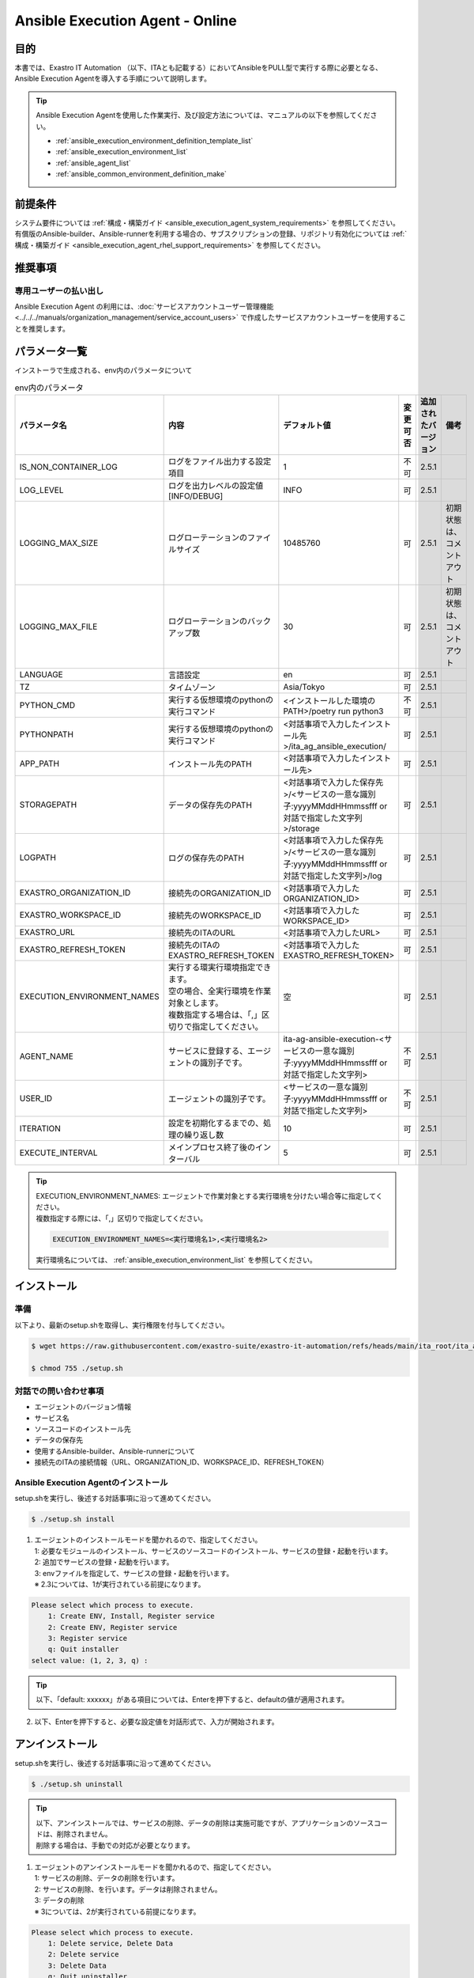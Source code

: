 .. _ansible_execution_agent:

================================
Ansible Execution Agent - Online
================================

.. _ansible_execution_agent_purpose:

目的
====

| 本書では、Exastro IT Automation （以下、ITAとも記載する）においてAnsibleをPULL型で実行する際に必要となる、
| Ansible Execution Agentを導入する手順について説明します。


.. tip::
    | Ansible Execution Agentを使用した作業実行、及び設定方法については、マニュアルの以下を参照してください。

    - :ref:`ansible_execution_environment_definition_template_list`
    - :ref:`ansible_execution_environment_list`
    - :ref:`ansible_agent_list`
    - :ref:`ansible_common_environment_definition_make`

.. _ansible_execution_agent_precondition:

前提条件
========

| システム要件については :ref:`構成・構築ガイド <ansible_execution_agent_system_requirements>` を参照してください。
| 有償版のAnsible-builder、Ansible-runnerを利用する場合の、サブスクリプションの登録、リポジトリ有効化については :ref:`構成・構築ガイド <ansible_execution_agent_rhel_support_requirements>` を参照してください。

推奨事項
========

.. _ansible_execution_user_recommendation:

専用ユーザーの払い出し
----------------------

| Ansible Execution Agent の利用には、:doc:`サービスアカウントユーザー管理機能<../../../manuals/organization_management/service_account_users>` で作成したサービスアカウントユーザーを使用することを推奨します。

.. _ansible_execution_agent_parameter_list:

パラメータ一覧
==============

| インストーラで生成される、env内のパラメータについて

.. list-table:: env内のパラメータ
   :header-rows: 1
   :align: left

   * - パラメータ名
     - 内容
     - デフォルト値
     - 変更可否
     - 追加されたバージョン
     - 備考
   * - IS_NON_CONTAINER_LOG
     - ログをファイル出力する設定項目
     - 1
     - 不可
     - 2.5.1
     -
   * - LOG_LEVEL
     - ログを出力レベルの設定値[INFO/DEBUG]
     - INFO
     - 可
     - 2.5.1
     -
   * - LOGGING_MAX_SIZE
     - ログローテーションのファイルサイズ
     - 10485760
     - 可
     - 2.5.1
     - 初期状態は、コメントアウト
   * - LOGGING_MAX_FILE
     - ログローテーションのバックアップ数
     - 30
     - 可
     - 2.5.1
     - 初期状態は、コメントアウト
   * - LANGUAGE
     - 言語設定
     - en
     - 可
     - 2.5.1
     -
   * - TZ
     - タイムゾーン
     - Asia/Tokyo
     - 可
     - 2.5.1
     -
   * - PYTHON_CMD
     - 実行する仮想環境のpythonの実行コマンド
     - <インストールした環境のPATH>/poetry run python3
     - 不可
     - 2.5.1
     -
   * - PYTHONPATH
     - 実行する仮想環境のpythonの実行コマンド
     - <対話事項で入力したインストール先>/ita_ag_ansible_execution/
     - 可
     - 2.5.1
     -
   * - APP_PATH
     - インストール先のPATH
     - <対話事項で入力したインストール先>
     - 可
     - 2.5.1
     -
   * - STORAGEPATH
     - データの保存先のPATH
     - <対話事項で入力した保存先>/<サービスの一意な識別子:yyyyMMddHHmmssfff or 対話で指定した文字列>/storage
     - 可
     - 2.5.1
     -
   * - LOGPATH
     - ログの保存先のPATH
     - <対話事項で入力した保存先>/<サービスの一意な識別子:yyyyMMddHHmmssfff or 対話で指定した文字列>/log
     - 可
     - 2.5.1
     -
   * - EXASTRO_ORGANIZATION_ID
     - 接続先のORGANIZATION_ID
     - <対話事項で入力したORGANIZATION_ID>
     - 可
     - 2.5.1
     -
   * - EXASTRO_WORKSPACE_ID
     - 接続先のWORKSPACE_ID
     - <対話事項で入力したWORKSPACE_ID>
     - 可
     - 2.5.1
     -
   * - EXASTRO_URL
     - 接続先のITAのURL
     - <対話事項で入力したURL>
     - 可
     - 2.5.1
     -
   * - EXASTRO_REFRESH_TOKEN
     - 接続先のITAのEXASTRO_REFRESH_TOKEN
     - <対話事項で入力したEXASTRO_REFRESH_TOKEN>
     - 可
     - 2.5.1
     -
   * - EXECUTION_ENVIRONMENT_NAMES
     - | 実行する環実行環境指定できます。
       | 空の場合、全実行環境を作業対象とします。
       | 複数指定する場合は、「,」区切りで指定してください。
     - 空
     - 可
     - 2.5.1
     -
   * - AGENT_NAME
     - サービスに登録する、エージェントの識別子です。
     - ita-ag-ansible-execution-<サービスの一意な識別子:yyyyMMddHHmmssfff or 対話で指定した文字列>
     - 不可
     - 2.5.1
     -
   * - USER_ID
     - エージェントの識別子です。
     - <サービスの一意な識別子:yyyyMMddHHmmssfff or 対話で指定した文字列>
     - 不可
     - 2.5.1
     -
   * - ITERATION
     - 設定を初期化するまでの、処理の繰り返し数
     - 10
     - 可
     - 2.5.1
     -
   * - EXECUTE_INTERVAL
     - メインプロセス終了後のインターバル
     - 5
     - 可
     - 2.5.1
     -


.. tip::
  | EXECUTION_ENVIRONMENT_NAMES: エージェントで作業対象とする実行環境を分けたい場合等に指定してください。
  | 複数指定する際には、「,」区切りで指定してください。


  .. code-block:: bash

         EXECUTION_ENVIRONMENT_NAMES=<実行環境名1>,<実行環境名2>

  | 実行環境名については、 :ref:`ansible_execution_environment_list` を参照してください。

.. _ansible_execution_agent_install:

インストール
============

準備
----

| 以下より、最新のsetup.shを取得し、実行権限を付与してください。

.. code-block:: bash

    $ wget https://raw.githubusercontent.com/exastro-suite/exastro-it-automation/refs/heads/main/ita_root/ita_ag_ansible_execution/setup.sh

    $ chmod 755 ./setup.sh


対話での問い合わせ事項
----------------------

- エージェントのバージョン情報
- サービス名
- ソースコードのインストール先
- データの保存先
- 使用するAnsible-builder、Ansible-runnerについて
- 接続先のITAの接続情報（URL、ORGANIZATION_ID、WORKSPACE_ID、REFRESH_TOKEN）


Ansible Execution Agentのインストール
-------------------------------------

| setup.shを実行し、後述する対話事項に沿って進めてください。

.. code-block:: bash

    $ ./setup.sh install


1. | エージェントのインストールモードを聞かれるので、指定してください。
   | 1: 必要なモジュールのインストール、サービスのソースコードのインストール、サービスの登録・起動を行います。
   | 2: 追加でサービスの登録・起動を行います。
   | 3: envファイルを指定して、サービスの登録・起動を行います。
   | ※ 2.3については、1が実行されている前提になります。

.. code-block:: text

    Please select which process to execute.
        1: Create ENV, Install, Register service
        2: Create ENV, Register service
        3: Register service
        q: Quit installer
    select value: (1, 2, 3, q) :

.. tip:: | 以下、「default: xxxxxx」がある項目については、Enterを押下すると、defaultの値が適用されます。

2.  以下、Enterを押下すると、必要な設定値を対話形式で、入力が開始されます。

.. tabs::

   .. tab:: 1.インストールから、エージェントサービス起動

      | ① 以下、Enterを押下すると、必要な設定値を対話形式での入力が開始されます。

      .. code-block:: bash

         'No value + Enter' is input while default value exists, the default value will be used.
         ->  Enter

      | ② インストールするエージェントのバージョンを指定できます。デフォルトでは、最新のソースコードが使用されます。

      .. code-block:: bash

         Input the version of the Agent. Tag specification: X.Y.Z, Branch specification: X.Y [default: No Input+Enter(Latest release version)]:
         Input Value [default: main ]:

      | ③ インストールするエージェントサービスの名称を設定する場合は、nを押して以降の対話で、指定してください。

      .. code-block:: bash

         The Agent service name is in the following format: ita-ag-ansible-execution-20241112115209622. Select n to specify individual names. (y/n):
         Input Value [default: y ]:

      | ④ ③で「n」を入力した場合のみこちら表示されます。

      .. code-block:: bash

         Input the Agent service name . The string ita-ag-ansible-execution- is added to the start of the name.:
         Input Value :

      | ⑤ ソースコードのインストール先を指定する場合は入力してください。

      .. code-block:: bash

         Specify full path for the install location.:
         Input Value [default: /home/<ログインユーザー>/exastro ]:

      | ⑥ データの保存先を指定する場合は入力してください。

      .. code-block:: bash

         Specify full path for the data storage location.:
         Input Value [default: /home/<ログインユーザー>/exastro ]:

      | ⑦ 使用するAnsible-builder、Ansible-runnerを指定してください。
      |   有償版を利用する場合は、リポジトリ有効化したうえで、2を指定してください。

      .. code-block:: bash

         Select which Ansible-builder and/or Ansible-runner to use(1, 2) [1=Ansible 2=Red Hat Ansible Automation Platform] :
         Input Value [default: 1 ]:

      | ⑧ 接続先のITAのURLを指定してください。　e.g. http://exastro.example.com:30080

      .. code-block:: bash

         Input the ITA connection URL.:
         Input Value :

      | ⑨ 接続先のITAのORGANIZATIONを指定してください。

      .. code-block:: bash

         Input ORGANIZATION_ID.:
         Input Value :

      | ⑩ 接続先のITAのWORKSPACEを指定してください。

      .. code-block:: bash

         Input WORKSPACE_ID.:
         Input Value :

      | ⑪ 接続先のITAのリフレッシュトークンを指定してください。（:ref:`サービスアカウントユーザー<ansible_execution_user_recommendation>` のトークンを利用することを推奨します。）
      |
      |   後で設定する場合は、Enter押して次に進んでください。
      |   .envのEXASTRO_REFRESH_TOKENを書き換えてください。

      .. code-block:: bash

         Input a REFRESH_TOKEN for a user that can log in to ITA. If the token cannot be input here, change the EXASTRO_REFRESH_TOKEN in the generated .env file.:
         Input Value [default:  ]:

      | ⑫ サービスの起動を行う場合は、を選択してください。起動しない場合は、後ほど手動で起動してください。

      .. code-block:: bash

         Do you want to start the Agent service? (y/n)y

      | ⑬ インストールしたサービスの情報が表示されます。

      .. code-block:: bash

         Install Ansible Execution Agent Infomation:
             Agent Service id:   <サービスの一意な識別子:yyyyMMddHHmmssfff or 対話で指定した文字列>
             Agent Service Name: ita-ag-ansible-execution-<サービスの一意な識別子:yyyyMMddHHmmssfff or 対話で指定した文字列>
             Storage Path:       /home/<ログインユーザー>/exastro/<サービスの一意な識別子:yyyyMMddHHmmssfff or 対話で指定した文字列>/storage
             Env Path:           /home/<ログインユーザー>/exastro/<サービスの一意な識別子:yyyyMMddHHmmssfff or 対話で指定した文字列>/.env

   .. tab:: 2.エージェントサービスの追加、起動

      | ① 以下、Enterを押下すると、必要な設定値を対話形式での入力が開始されます。

      .. code-block:: bash

         'No value + Enter' is input while default value exists, the default value will be used.
         ->  Enter

      | ② インストールするエージェントサービスの名称を設定する場合は、nを押して以降の対話で、指定してください。

      .. code-block:: bash

         The Agent service name is in the following format: ita-ag-ansible-execution-20241112115209622. Select n to specify individual names. (y/n):
         Input Value [default: y ]:

      | ③ ②で「n」を入力した場合のみこちら表示されます。

      .. code-block:: bash

         Input the Agent service name . The string ita-ag-ansible-execution- is added to the start of the name.:
         Input Value :

      | ④ ソースコードのインストール先を指定する場合は入力してください。

      .. code-block:: bash

         Specify full path for the install location.:
         Input Value [default: /home/<ログインユーザー>/exastro ]:

      | ⑤ データの保存先を指定する場合は入力してください。

      .. code-block:: bash

         Specify full path for the data storage location.:
         Input Value [default: /home/<ログインユーザー>/exastro ]:


      | ⑥ 接続先のITAのURLを指定してください。　e.g. http://exastro.example.com:30080

      .. code-block:: bash

         Input the ITA connection URL.:
         Input Value :

      | ⑦ 接続先のITAのORGANIZATIONを指定してください。

      .. code-block:: bash

         Input ORGANIZATION_ID.:
         Input Value :

      | ⑧ 接続先のITAのWORKSPACEを指定してください。

      .. code-block:: bash

         Input WORKSPACE_ID.:
         Input Value :

      | ⑨ 接続先のITAのリフレッシュトークンを指定してください。（:ref:`サービスアカウントユーザー<ansible_execution_user_recommendation>` のトークンを利用することを推奨します。）
      |
      |   後で設定する場合は、Enter押して次に進んでください。
      |   .envのEXASTRO_REFRESH_TOKENを書き換えてください。

      .. code-block:: bash

         Input a REFRESH_TOKEN for a user that can log in to ITA. If the token cannot be input here, change the EXASTRO_REFRESH_TOKEN in the generated .env file.:
         Input Value [default:  ]:

      | ⑩ サービスの起動を行う場合は、を選択してください。起動しない場合は、後ほど手動で起動してください。

      .. code-block:: bash

         Do you want to start the Agent service? (y/n)y

      | ⑪ インストールしたサービスの情報が表示されます。

      .. code-block:: bash

         Install Ansible Execution Agent Infomation:
             Agent Service id:   <サービスの一意な識別子:yyyyMMddHHmmssfff or 対話で指定した文字列>
             Agent Service Name: ita-ag-ansible-execution-<サービスの一意な識別子:yyyyMMddHHmmssfff or 対話で指定した文字列>
             Storage Path:       /home/<ログインユーザー>/exastro/<サービスの一意な識別子:yyyyMMddHHmmssfff or 対話で指定した文字列>/storage
             Env Path:           /home/<ログインユーザー>/exastro/<サービスの一意な識別子:yyyyMMddHHmmssfff or 対話で指定した文字列>/.env


   .. tab:: 3.サービス起動


      | ① 以下、Enterを押下すると、必要な設定値を対話形式での入力が開始されます。

      .. code-block:: bash

         'No value + Enter' is input while default value exists, the default value will be used.
         ->  Enter

      | ② 使用する.envのパスを指定してください。envの情報をもとに、サービスの登録・起動を行います。

      .. code-block:: bash

         Input the full path for the .env file.:
         Input Value :

      | ③ サービスの起動を行う場合は、を選択してください。起動しない場合は、後ほど手動で起動してください。

      .. code-block:: bash

        Do you want to start the Agent service? (y/n)y

      | ④ インストールしたサービスの情報が表示されます。

      .. code-block:: bash

         Install Ansible Execution Agent Infomation:
             Agent Service id:   <サービスの一意な識別子:yyyyMMddHHmmssfff or 対話で指定した文字列>
             Agent Service Name: ita-ag-ansible-execution-<サービスの一意な識別子:yyyyMMddHHmmssfff or 対話で指定した文字列>
             Storage Path:       /home/<ログインユーザー>/exastro/<サービスの一意な識別子:yyyyMMddHHmmssfff or 対話で指定した文字列>/storage
             Env Path:           /home/<ログインユーザー>/exastro/<サービスの一意な識別子:yyyyMMddHHmmssfff or 対話で指定した文字列>/.env


.. _ansible_execution_agent_uninstall:

アンインストール
================

| setup.shを実行し、後述する対話事項に沿って進めてください。

.. code-block:: bash

    $ ./setup.sh uninstall

.. tip:: | 以下、アンインストールでは、サービスの削除、データの削除は実施可能ですが、アプリケーションのソースコードは、削除されません。
         | 削除する場合は、手動での対応が必要となります。

1. | エージェントのアンインストールモードを聞かれるので、指定してください。
   | 1: サービスの削除、データの削除を行います。
   | 2: サービスの削除、を行います。データは削除されません。
   | 3: データの削除
   | ※ 3については、2が実行されている前提になります。

.. code-block:: text

    Please select which process to execute.
        1: Delete service, Delete Data
        2: Delete service
        3: Delete Data
        q: Quit uninstaller
    select value: (1, 2, 3, q):


1.  以下、Enterを押下すると、必要な設定値を対話形式で、入力が開始されます。

.. tabs::

   .. tab:: 1.エージェントサービス削除、データ削除

      | ①アンインストールするエージェントのサービス名（ita-ag-ansible-execution-<サービスの一意な識別子:yyyyMMddHHmmssfff or 対話で指定した文字列>）を指定してください。

      .. code-block:: bash

        Input a SERVICE_NAME.(e.g. ita-ag-ansible-execution-xxxxxxxxxxxxx):

      | ②①で指定した、サービス名のデータの保存先を指定してください。

      .. code-block:: bash

        Input a STORAGE_PATH.(e.g. /home/cloud-user/exastro/<SERVICE_ID>):

   .. tab:: 2.エージェントサービス削除

      | ①アンインストールするエージェントのサービス名（ita-ag-ansible-execution-<サービスの一意な識別子:yyyyMMddHHmmssfff or 対話で指定した文字列>）を指定してください。

      .. code-block:: bash

        Input a SERVICE_NAME.(e.g. ita-ag-ansible-execution-xxxxxxxxxxxxx):

   .. tab:: 3.データ削除

      | ① サービスのデータの保存先を指定してください。

      .. code-block:: bash

        Input a STORAGE_PATH.(e.g. /home/cloud-user/exastro/<SERVICE_ID>):


アップグレード
==============
アップグレードの準備
--------------------

ソフトウェア要件の確認
^^^^^^^^^^^^^^^^^^^^^^
| アップグレード対象バージョンのソフトウェア要件を満たしているか確認します。
| 詳細は :ref:`こちら<ansible_exrcution_agent_oftware_requirements>` をご参照ください。

対象サービス情報の取得
^^^^^^^^^^^^^^^^^^^^^^
| アップグレード対象のサービス情報を事前に取得します。

.. list-table:: 必要サービス情報
   :header-rows: 1
   :align: left

   * - 項目
     - .envの変数名
     - 値の例
     - 備考
   * - サービス名
     - AGENT_NAME
     - ita-ag-ansible-execution-20250723015915991
     -
   * - サービス識別子
     - AGENT_NAME
     - 20250723015915991
     - サービス名の「ita-ag-ansible-execution-」より後ろの部分
   * - インストールディレクトリ
     - PYTHONPATH
     - /home/almalinux/exastro
     - パスの「/ita_ag_ansible_execution」より前の部分
   * - ストレージディレクトリ
     - STORAGEPATH
     - /home/almalinux/exastro
     - パスの「/<サービス識別子>/storage」より前の部分

| ※20250723015915991の部分には、インストール時に設定した一意のサービス識別子が入ります


データバックアップ
^^^^^^^^^^^^^^^^^^
| 必要に応じて下記データのバックアップを取得することを推奨します。

.. list-table:: バックアップ推奨データ
   :header-rows: 1
   :align: left

   * - 項目
     - パス
     - 備考
   * - エージェントのアプリログ
     - /<インストールディレクトリ>/<サービス識別子>/log/ita-ag-ansible-execution-<サービス識別子>.log
     -
   * - 過去の作業実行データ
     - /<ストレージディレクトリ>/<サービス識別子>/storage
     - ※Ansible共通 - インターフェース情報で実行時データ削除をFalseにしている場合
   * - .envファイル
     - /<インストールディレクトリ>/<サービス識別子>/.env
     -

注意事項
^^^^^^^^

| 下記条件の両方に当てはまる場合、アップグレードによる影響が発生します。

- 1つのサーバーで複数のエージェントのサービスを運用している
- 上記サービスのインストールディレクトリが同一である

| 具体例：

- 同一ワークスペースに対して複数サービスを運用しているケース
- 同一オーガナイゼーションの複数ワークスペースそれぞれに対してエージェントを運用しているケース


アンインストール
----------------

| アップグレード対象サービスのアンインストールを行います。
| アンインストールのモードは2を指定します。
| アンインストール対象サービスは、準備で控えたサービス名を指定します。
|  手順は :ref:`こちら<ansible_execution_agent_uninstall>` をご参照ください。


アップグレード（再インストール）
---------------------------------

1. 任意のディレクトリに最新のsetup.shを取得し、実行権限を付与します。

.. code-block:: bash

    $ wget https://raw.githubusercontent.com/exastro-suite/exastro-it-automation/refs/heads/main/ita_root/ita_ag_ansible_execution/setup.sh

.. code-block:: bash

    $ chmod 755 ./setup.sh

2. setup.shを実行し、後述する対話事項に沿って進めてください。

.. code-block:: bash

    $ ./setup.sh install

3. エージェントのインストールモードは1を選択します。

.. code-block:: bash

    Please select which process to execute.
        1: Create ENV, Install, Register service
        2: Create ENV, Register service
        3: Register service
        q: Quit installer
    select value: (1, 2, 3, q)  : 1

4. 以下、Enterを押下すると、必要な設定値を対話形式での入力が開始されます。

.. code-block:: bash
 
   'No value + Enter' is input while default value exists, the default value will be used.
   ->  Enter

5. インストールするエージェントのバージョンを指定します。最新バージョンへアップグレードする場合は、未入力でEnterを押下します。

.. code-block:: bash

   Input the version of the Agent. Tag specification: X.Y.Z, Branch specification: X.Y [default: No Input+Enter(Latest release version)]:
   Input Value [default: main ]: 2.6.0


6. エージェントサービス名称の設定では、nを入力します。

.. code-block:: bash

   The Agent service name is in the following format: ita-ag-ansible-execution-20241112115209622. Select n to specify individual names. (y/n):
   Input Value [default: y ]:

7. 準備で控えたサービス識別子を入力します。

.. code-block:: bash

   Input the Agent service name . The string ita-ag-ansible-execution- is added to the start of the name.:
   Input Value : <サービス識別子>

8. 準備で控えたインストールディレクトリを指定します。

.. code-block:: bash

   Specify full path for the install location.:
   Input Value [default: /home/<ログインユーザー>/exastro ]: <インストールディレクトリ>

9. 準備で控えたストレージディレクトリを指定します。

.. code-block:: bash

   Specify full path for the data storage location.:
   Input Value [default: /home/<ログインユーザー>/exastro ]: <ストレージディレクトリ>

10. 以降、初回インストール時と同じ情報を入力します。

.. code-block:: bash

   Select which Ansible-builder and/or Ansible-runner to use(1, 2) [1=Ansible 2=Red Hat Ansible Automation Platform] :
   Input Value [default: 1 ]: 1

   Input the ITA connection URL.:
   Input Value : http://xx.xx.xx.xx

   Input ORGANIZATION_ID.:
   Input Value : your_org_id

   Input WORKSPACE_ID.:
   Input Value : your_ws_id

   Input a REFRESH_TOKEN for a user that can log in to ITA. If the token cannot be input here, change the EXASTRO_REFRESH_TOKEN in the generated .env file.:
   Input Value [default:  ]: your_token (invisible)

.. tip::
   | 残りの有効期限に応じてリフレッシュトークンを更新することを推奨します。

11. yを入力し、既存ソースを削除・再インストールします。

.. code-block:: bash

   A source already exists in the installation destination. Do you want to delete it and re-install?  (y:Re-install/n:Move to the next process without installing) (y/n)
   ※If a registered service already exists with a different version, the existing service might be affected.(y/n): y

.. _ansible_execution_agent_service_cmd:

サービスの手動での操作、確認方法
================================

| 以下のコマンドにて、サービスの状態を確認できます。

.. tabs::

   .. tab:: AlmaLinux8

     .. code-block:: bash

        # 設定ファイルの変更を反映
        $ sudo systemctl daemon-reload
        # サービスの状況確認
        $ sudo systemctl status  ita-ag-ansible-execution-<サービスの一意な識別子:yyyyMMddHHmmssfff or 対話で指定した文字列>
        # サービスの開始
        $ sudo systemctl start ita-ag-ansible-execution-<サービスの一意な識別子:yyyyMMddHHmmssfff or 対話で指定した文字列>
        # サービスの停止
        $ sudo systemctl stop  ita-ag-ansible-execution-<サービスの一意な識別子:yyyyMMddHHmmssfff or 対話で指定した文字列>
        # サービスの再起動
        $ sudo systemctl restart  ita-ag-ansible-execution-<サービスの一意な識別子:yyyyMMddHHmmssfff or 対話で指定した文字列>

   .. tab:: RHEL9

     .. code-block:: bash

        # 設定ファイルの変更を反映
        $ systemctl --user daemon-reload
        # サービスの状況確認
        $ systemctl --user status  ita-ag-ansible-execution-<サービスの一意な識別子:yyyyMMddHHmmssfff or 対話で指定した文字列>
        # サービスの開始
        $ systemctl --user start ita-ag-ansible-execution-<サービスの一意な識別子:yyyyMMddHHmmssfff or 対話で指定した文字列>
        # サービスの停止
        $ systemctl --user stop  ita-ag-ansible-execution-<サービスの一意な識別子:yyyyMMddHHmmssfff or 対話で指定した文字列>
        # サービスの再起動
        $ systemctl --user restart  ita-ag-ansible-execution-<サービスの一意な識別子:yyyyMMddHHmmssfff or 対話で指定した文字列>


.. _ansible_execution_agent_service_log:

サービスのログ確認方法
======================

- | アプリケーションログ

  | 以下のフォルダ・ファイル名に格納されます。

.. code-block::
   :caption: フォルダ

   /home/<ログインユーザー>/exastro/<サービスの一意な識別子:yyyyMMddHHmmssfff or 対話で指定した文字列>/log/

.. code-block::
   :caption: ファイル名

   ita-ag-ansible-execution-<サービスの一意な識別子:yyyyMMddHHmmssfff or 対話で指定した文字列>.log
   ita-ag-ansible-execution-<サービスの一意な識別子:yyyyMMddHHmmssfff or 対話で指定した文字列>.log.xx

.. tip::
  | ログローテーションされたファイルは、末尾に数値が付与されます。ログのローテートのサイズ、保存期間は、を参照してください。

- | システムログ、各コンポーネントのログ

.. code-block::
   :caption: フォルダ

   /var/log/message

.. tip::
  | podman、Ansible-builder、Ansible-runner他の関連コンポーネントについては、各コンポーネントのログ出力先について参照してください。
